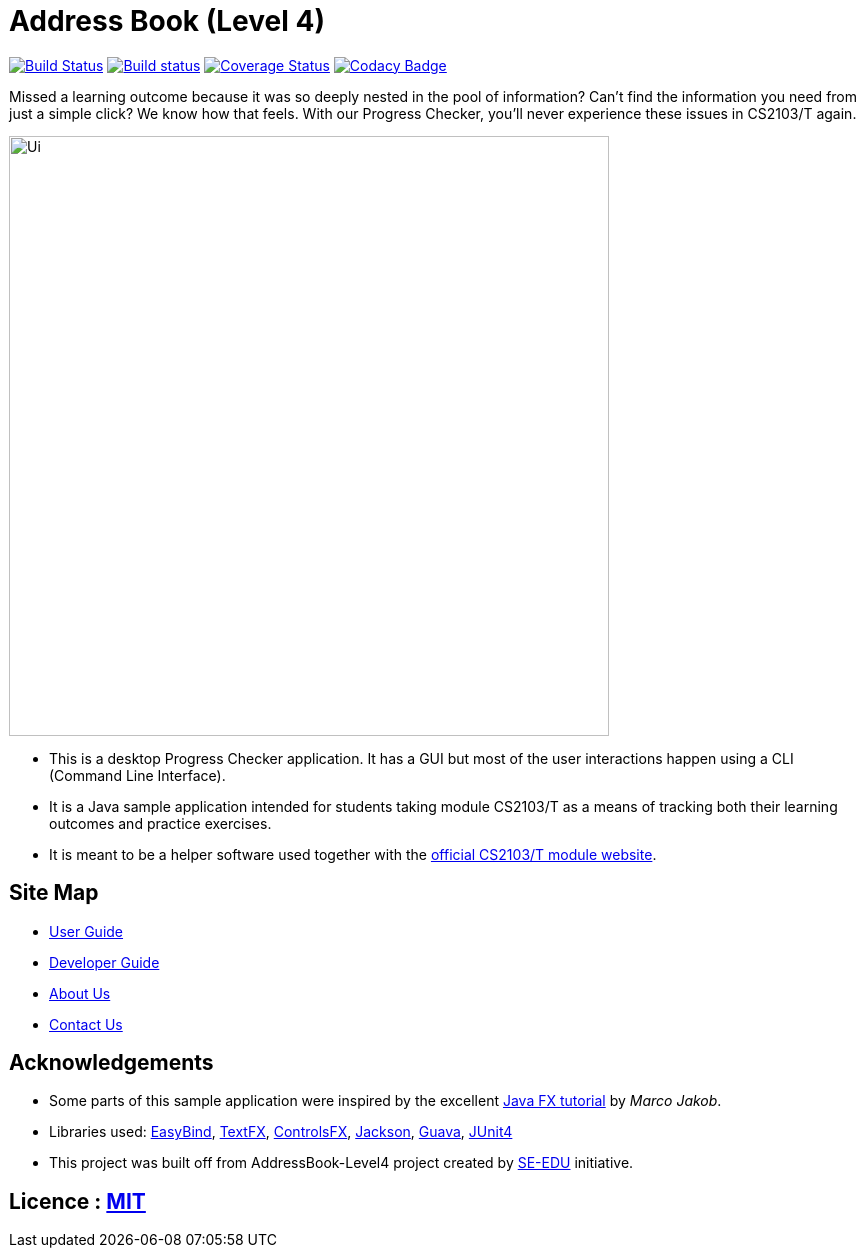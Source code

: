 = Address Book (Level 4)
ifdef::env-github,env-browser[:relfileprefix: docs/]

https://travis-ci.org/CS2103JAN2018-T09-B3/main[image:https://travis-ci.org/CS2103JAN2018-T09-B3/main.svg?branch=master[Build Status]]
https://ci.appveyor.com/project/iNekox3/main[image:https://ci.appveyor.com/api/projects/status/3boko2x2vr5cc3w2?svg=true[Build status]]
https://coveralls.io/github/CS2103JAN2018-T09-B3/main?branch=master[image:https://coveralls.io/repos/github/CS2103JAN2018-T09-B3/main/badge.svg?branch=master[Coverage Status]]
https://www.codacy.com/app/damith/addressbook-level4?utm_source=github.com&utm_medium=referral&utm_content=CS2103JAN2018-T09-B3/main&utm_campaign=Badge_Grade[image:https://api.codacy.com/project/badge/Grade/fc0b7775cf7f4fdeaf08776f3d8e364a[Codacy Badge]]

Missed a learning outcome because it was so deeply nested in the pool of information? Can't find the information you need from just a simple click? We know how that feels. With our Progress Checker, you'll never experience these issues in CS2103/T again.

ifdef::env-github[]
image::docs/images/Ui.png[width="600"]
endif::[]

ifndef::env-github[]
image::images/Ui.png[width="600"]
endif::[]

* This is a desktop Progress Checker application. It has a GUI but most of the user interactions happen using a CLI (Command Line Interface).
* It is a Java sample application intended for students taking module CS2103/T as a means of tracking both their learning outcomes and practice exercises.
* It is meant to be a helper software used together with the https://nus-cs2103-ay1718s2.github.io/website/index.html[official CS2103/T module website]. 

== Site Map

* <<UserGuide#, User Guide>>
* <<DeveloperGuide#, Developer Guide>>
* <<AboutUs#, About Us>>
* <<ContactUs#, Contact Us>>

== Acknowledgements

* Some parts of this sample application were inspired by the excellent http://code.makery.ch/library/javafx-8-tutorial/[Java FX tutorial] by
_Marco Jakob_.
* Libraries used: https://github.com/TomasMikula/EasyBind[EasyBind], https://github.com/TestFX/TestFX[TextFX], https://bitbucket.org/controlsfx/controlsfx/[ControlsFX], https://github.com/FasterXML/jackson[Jackson], https://github.com/google/guava[Guava], https://github.com/junit-team/junit4[JUnit4]
* This project was built off from AddressBook-Level4 project created by https://github.com/se-edu/[SE-EDU] initiative.

== Licence : link:LICENSE[MIT]
